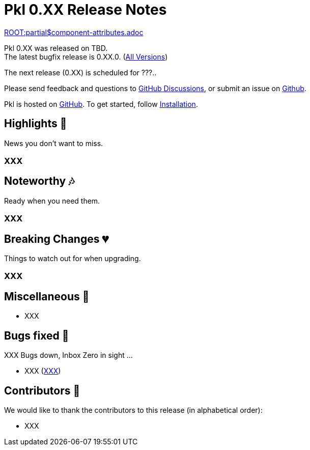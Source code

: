 = Pkl 0.XX Release Notes
:version: 0.XX
:version-minor: 0.XX.0
:release-date: TBD

link:ROOT:partial$component-attributes.adoc[role=include]

Pkl {version} was released on {release-date}. +
[.small]#The latest bugfix release is {version-minor}. (xref:changelog.adoc[All Versions])#

The next release (0.XX) is scheduled for ???..

Please send feedback and questions to https://github.com/apple/pkl/discussions[GitHub Discussions], or submit an issue on https://github.com/apple/pkl/issues/new[Github]. +

[small]#Pkl is hosted on https://github.com/apple/pkl[GitHub].
To get started, follow xref:pkl-cli:index.adoc#installation[Installation].#

== Highlights [small]#💖#

News you don't want to miss.

=== XXX

== Noteworthy [small]#🎶#

Ready when you need them.

=== XXX

== Breaking Changes [small]#💔#

Things to watch out for when upgrading.

=== XXX

== Miscellaneous [small]#🐸#

* XXX

== Bugs fixed [small]#🐜#

XXX Bugs down, Inbox Zero in sight ...

[smaller]
* XXX (https://github.com/apple/pkl/issues/new[XXX])

== Contributors [small]#🙏#

We would like to thank the contributors to this release (in alphabetical order):

* XXX

